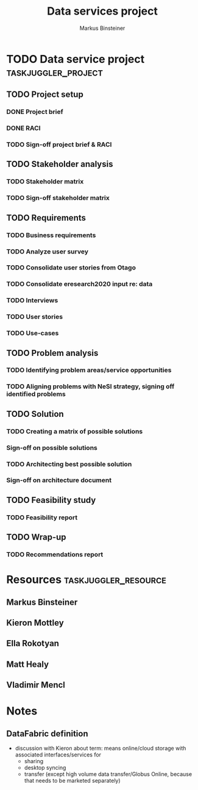 #+TITLE: Data services project 
#+AUTHOR: Markus Binsteiner
#+EMAIL: markus.binsteiner@nesi.org.nz

* TODO Data service project                             :taskjuggler_project:
:PROPERTIES:
:start: 2014-10-21
:PROPERTY: allocate_ALL markus kieron ella
:COLUMNS: %70ITEM(Task) %TODO %Effort %allocate %BLOCKER %ORDERED %start
:END:

** TODO Project setup
:PROPERTIES:
:BLOCKER:  start
:ORDERED:  t
:END:
*** DONE Project brief
:PROPERTIES:
:Effort:   1d
:allocate: markus
:BLOCKER:  
:END:
*** DONE RACI
:PROPERTIES:
:Effort:   2d
:allocate: markus,ella
:END:
*** TODO Sign-off project brief & RACI
:PROPERTIES:
:allocate: kieron
:Effort:   1d
:start:    2014-11-03
:END: 
** TODO Stakeholder analysis
:PROPERTIES:
:BLOCKER:  previous-sibling
:ORDERED:  t
:task_id:  stakeholder_analysis
:END:
*** TODO Stakeholder matrix
:PROPERTIES:
:Effort:   4d
:allocate: markus, kieron
:task_id:  stakeholder_matrix
:END:
*** TODO Sign-off stakeholder matrix
:PROPERTIES:
:allocate: kieron
:Effort:   1d
:END:
** TODO Requirements
:PROPERTIES:
:BLOCKER:  previous-sibling
:ORDERED:  t
:END:
*** TODO Business requirements
:PROPERTIES:
:Effort:   3d
:allocate: kieron
:task_id:  business_req
:END:
*** TODO Analyze user survey
:PROPERTIES:
:Effort:   2d
:allocate: markus
:END:
*** TODO Consolidate user stories from Otago
:PROPERTIES:
:allocate: markus
:Effort:   3d
:END:
*** TODO Consolidate eresearch2020 input re: data
:PROPERTIES:
:Effort:   8d
:allocate: markus,matt
:END:
*** TODO Interviews
:PROPERTIES:
:Effort:   14d
:allocate: markus,matt
:END:      
*** TODO User stories
:PROPERTIES:
:Effort:   2d
:allocate: markus
:task_id:  user_stories
:END:
*** TODO Use-cases
:PROPERTIES:
:Effort:   2d
:allocate: markus
:task_id:  use_cases
:END:
** TODO Problem analysis
:PROPERTIES:
:BLOCKER:  previous-sibling
:ORDERED:  t
:task_id:  problem_analysis
:END:
*** TODO Identifying problem areas/service opportunities
:PROPERTIES:
:Effort:   2d
:allocate: markus
:task_id:  problem_ident
:END:
*** TODO Aligning problems with NeSI strategy, signing off identified problems
:PROPERTIES:
:Effort:   2d
:allocate: kieron
:task_id:  problem_align
:END:
** TODO Solution
:PROPERTIES:
:BLOCKER:  previous-sibling
:ORDERED:  t
:END:
*** TODO Creating a matrix of possible solutions
:PROPERTIES:
:Effort:   5d
:allocate: markus
:task_id:  solution_matrix
:END:
*** Sign-off on possible solutions
:PROPERTIES:
:allocate: kieron
:Effort:   1d
:END:
*** TODO Architecting best possible solution
:PROPERTIES:
:Effort:   10d
:allocate: markus
:task_id:  solution_architecture
:END:
*** Sign-off on architecture document
:PROPERTIES:
:allocate: kieron
:Effort:   1d
:END:
** TODO Feasibility study
:PROPERTIES:
:BLOCKER:  previous-sibling
:ORDERED:  t
:task_id:  feasibility_study
:END:
*** TODO Feasibility report
:PROPERTIES:
:Effort:   5d
:allocate: markus
:task_id:  feasibility_report
:END:
** TODO Wrap-up
:PROPERTIES:
:BLOCKER:  previous-sibling
:ORDERED:  t
:END:
*** TODO Recommendations report
:PROPERTIES:
:allocate: markus
:Effort:   2d
:END:

* Resources                                            :taskjuggler_resource:

** Markus Binsteiner
:PROPERTIES:
:resource_id: markus
:END:      
** Kieron Mottley
:PROPERTIES:
:resource_id: kieron
:END:
** Ella Rokotyan
:PROPERTIES:
:resource_id: ella
:END:
** Matt Healy
:PROPERTIES:
:resource_id: matt
:END:
** Vladimir Mencl
:PROPERTIES:
:resource_id: vlad
:END:

* Notes

** DataFabric definition

- discussion with Kieron about term: means online/cloud storage with associated interfaces/services for
  - sharing
  - desktop syncing
  - transfer (except high volume data transfer/Globus Online, because that needs to be marketed separately)
